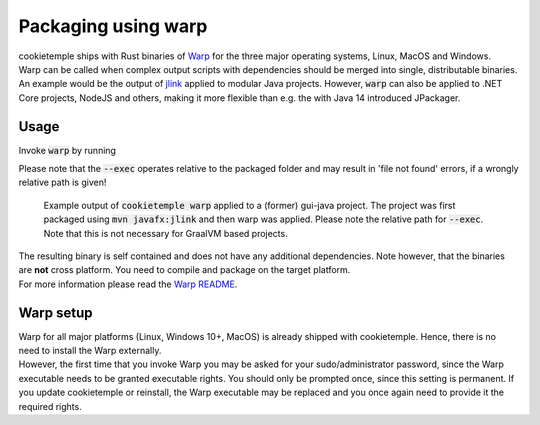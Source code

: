 .. _warp_f:

============================
Packaging using warp
============================

| cookietemple ships with Rust binaries of `Warp <https://github.com/dgiagio/warp>`_ for the three major operating systems, Linux, MacOS and Windows.
| Warp can be called when complex output scripts with dependencies should be merged into single, distributable binaries.
  An example would be the output of `jlink <https://docs.oracle.com/javase/9/tools/jlink.htm>`_ applied to modular Java projects.
  However, :code:`warp` can also be applied to .NET Core projects, NodeJS and others, making it more flexible than e.g. the with Java 14 introduced JPackager.

Usage
--------

Invoke :code:`warp` by running

.. code-block:: console
    :linenos:

    $ cookietemple warp --input_dir <INPUTDIR> --exec <EXECUTABLE> --output <OUTPUT>

Please note that the :code:`--exec` operates relative to the packaged folder and may result in 'file not found' errors, if a wrongly relative path is given!

.. figure:: images/warp_example.png
   :scale: 100 %
   :alt: Warp example

   Example output of :code:`cookietemple warp` applied to a (former) gui-java project. The project was first packaged using :code:`mvn javafx:jlink` and then warp was applied. Please note the relative path for :code:`--exec`. Note that this is not necessary for GraalVM based projects.

| The resulting binary is self contained and does not have any additional dependencies. Note however, that the binaries are **not** cross platform. You need to compile and package on the target platform.
| For more information please read the `Warp README <https://github.com/dgiagio/warp>`_.

Warp setup
---------------

| Warp for all major platforms (Linux, Windows 10+, MacOS) is already shipped with cookietemple. Hence, there is no need to install the Warp externally.
| However, the first time that you invoke Warp you may be asked for your sudo/administrator password, since the Warp executable needs to be granted executable rights.
  You should only be prompted once, since this setting is permanent. If you update cookietemple or reinstall, the Warp executable may be replaced and you once again need to provide it the required rights.
